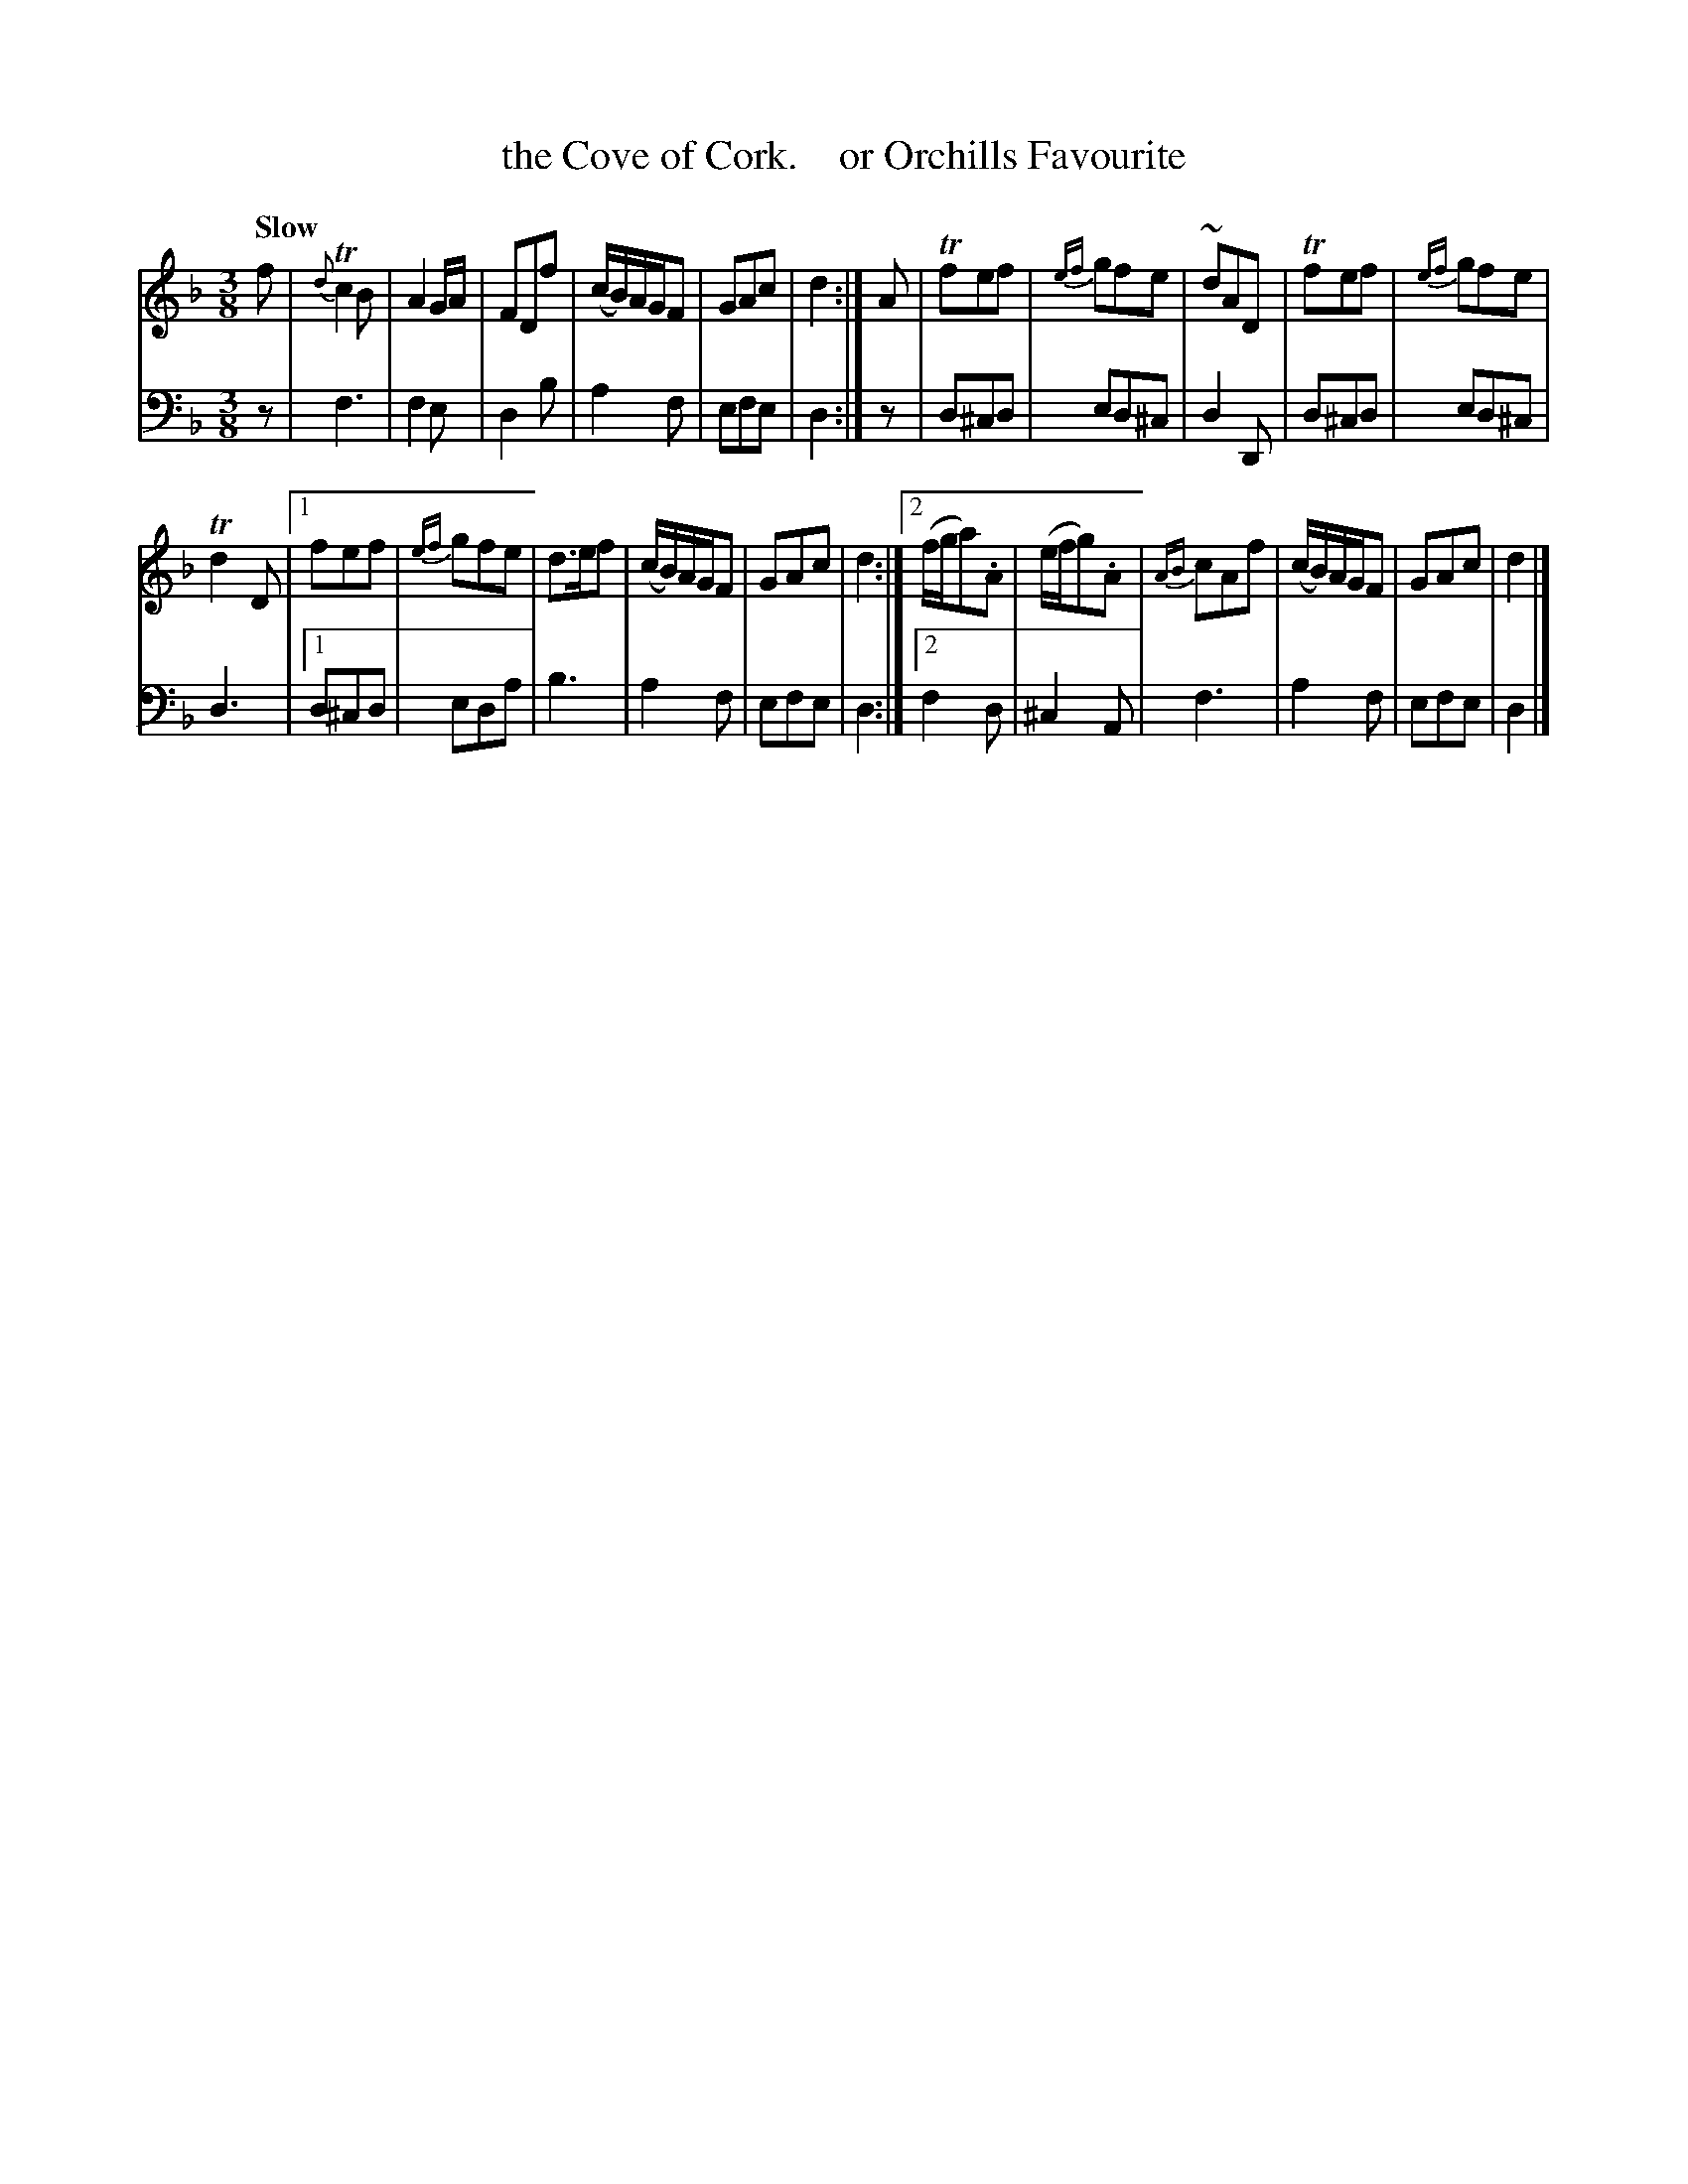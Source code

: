 X: 2141
T: the Cove of Cork.    or Orchills Favourite
%R: air, waltz
B: Niel Gow & Sons "A Second Collection of Strathspey Reels, etc." v.2 p.14 #1
Z: 2022 John Chambers <jc:trillian.mit.edu>
N: Note the 6-bar phrases.
M: 3/8
L: 1/8
Q: "Slow"
K: F	% and/or Dm
%%slurgraces 1
%%graceslurs 1
% - - - - - - - - - -
V: 1 staves=2
f |\
{d}Tc2B | A2G/A/ | FDf | (c/B/)A/G/F | GAc | d2 :| A | Tfef | {ef}gfe | ~dAD | Tfef | {ef}gfe |
Td2D |[1 fef | {ef}gfe | d>ef | (c/B/)A/G/F | GAc | d2 :|[2 (f/g/a).A | (e/f/g).A | {AB}cAf | (c/B/)A/G/F | GAc | d2 |]
% - - - - - - - - - -
% Voice 2 preserves the staff layout in the book.
V: 2 clef=bass middle=d
z | f3 | f2e | d2b | a2f | efe | d2 :| z | d^cd | ed^c | d2D | d^cd | ed^c |
d3 |[1 d^cd | eda | b3 | a2f | efe | d2 :|[2 f2d | ^c2A | f3 | a2f | efe | d2 |]
